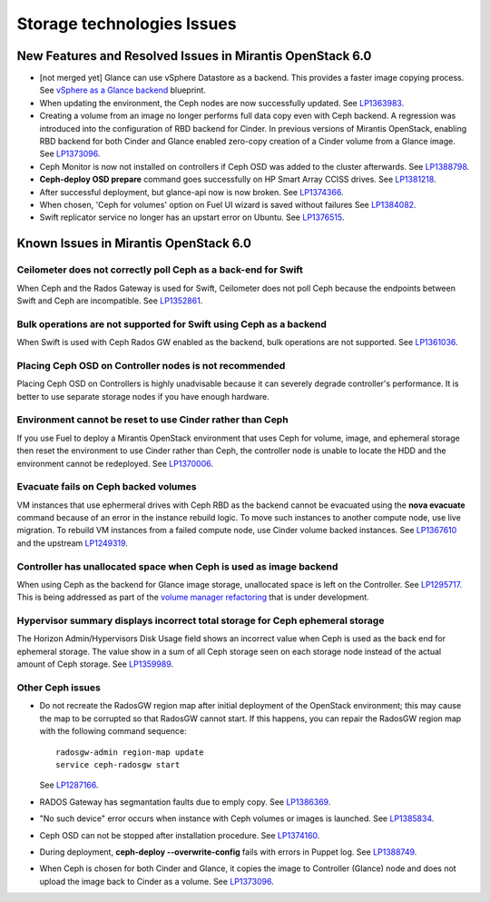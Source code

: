 
.. _storage-rn:

Storage technologies Issues
===========================


New Features and Resolved Issues in Mirantis OpenStack 6.0
----------------------------------------------------------

* [not merged yet]
  Glance can use vSphere Datastore as a backend. This provides
  a faster image copying process.
  See
  `vSphere as a Glance backend <https://blueprints.launchpad.net/fuel/+spec/vsphere-glance-backend>`_ blueprint.

* When updating the environment,
  the Ceph nodes are now successfully updated.
  See `LP1363983 <https://bugs.launchpad.net/fuel/+bug/1363983>`_.

* Creating a volume from an image no longer performs
  full data copy even with Ceph backend.
  A regression was introduced
  into the configuration of RBD backend for Cinder.
  In previous versions of Mirantis OpenStack,
  enabling RBD backend for both Cinder and Glance
  enabled zero-copy creation of a Cinder volume from a Glance image.
  See `LP1373096 <https://bugs.launchpad.net/bugs/1373096>`_.

* Ceph Monitor is now not installed on controllers if Ceph OSD was
  added to the cluster afterwards.
  See `LP1388798 <https://bugs.launchpad.net/bugs/1388798>`_.

* **Ceph-deploy OSD prepare** command goes successfully on HP Smart Array CCISS drives.
  See `LP1381218 <https://bugs.launchpad.net/bugs/1381218>`_.

* After successful deployment, but glance-api now is now broken.
  See `LP1374366 <https://bugs.launchpad.net/bugs/1374366>`_.

* When chosen, 'Ceph for volumes' option on Fuel UI wizard is saved without failures
  See `LP1384082 <https://bugs.launchpad.net/bugs/1384082>`_.

* Swift replicator service no longer has an upstart error
  on Ubuntu.
  See `LP1376515 <https://bugs.launchpad.net/bugs/1376515>`_.

Known Issues in Mirantis OpenStack 6.0
--------------------------------------

Ceilometer does not correctly poll Ceph as a back-end for Swift
+++++++++++++++++++++++++++++++++++++++++++++++++++++++++++++++

When Ceph and the Rados Gateway is used for Swift,
Ceilometer does not poll Ceph
because the endpoints between Swift and Ceph are incompatible.
See `LP1352861 <https://bugs.launchpad.net/bugs/1352861>`_.

Bulk operations are not supported for Swift using Ceph as a backend
+++++++++++++++++++++++++++++++++++++++++++++++++++++++++++++++++++

When Swift is used with Ceph Rados GW enabled as the backend,
bulk operations are not supported.
See `LP1361036 <https://bugs.launchpad.net/bugs/1361036>`_.


Placing Ceph OSD on Controller nodes is not recommended
+++++++++++++++++++++++++++++++++++++++++++++++++++++++

Placing Ceph OSD on Controllers is highly unadvisable because it can severely
degrade controller's performance.
It is better to use separate storage nodes
if you have enough hardware.

Environment cannot be reset to use Cinder rather than Ceph
++++++++++++++++++++++++++++++++++++++++++++++++++++++++++

If you use Fuel to deploy a Mirantis OpenStack environment
that uses Ceph for volume, image, and ephemeral storage
then reset the environment to use Cinder rather than Ceph,
the controller node is unable to locate the HDD
and the environment cannot be redeployed.
See `LP1370006 <https://bugs.launchpad.net/fuel/+bug/1370006>`_.

Evacuate fails on Ceph backed volumes
+++++++++++++++++++++++++++++++++++++

VM instances that use ephermeral drives with Ceph RBD as the backend
cannot be evacuated using the **nova evacuate** command
because of an error in the instance rebuild logic.
To move such instances to another compute node,
use live migration.
To rebuild VM instances from a failed compute node,
use Cinder volume backed instances.
See `LP1367610 <https://bugs.launchpad.net/mos/+bug/1367610>`_
and the upstream `LP1249319 <https://bugs.launchpad.net/nova/+bug/1249319>`_.

Controller has unallocated space when Ceph is used as image backend
+++++++++++++++++++++++++++++++++++++++++++++++++++++++++++++++++++

When using Ceph as the backend for Glance image storage,
unallocated space is left on the Controller.
See `LP1295717 <https://bugs.launchpad.net/bugs/1295717>`_.
This is being addressed as part of the
`volume manager refactoring <https://blueprints.launchpad.net/fuel/+spec/volume-manager-refactoring>`_
that is under development.

Hypervisor summary displays incorrect total storage for Ceph ephemeral storage
++++++++++++++++++++++++++++++++++++++++++++++++++++++++++++++++++++++++++++++

The Horizon Admin/Hypervisors Disk Usage field
shows an incorrect value when Ceph is used as the back end for ephemeral storage.
The value show in a sum of all Ceph storage seen on each storage node
instead of the actual amount of Ceph storage.
See `LP1359989 <https://bugs.launchpad.net/bugs/1359989>`_.

Other Ceph issues
+++++++++++++++++

* Do not recreate the RadosGW region map after initial deployment
  of the OpenStack environment;
  this may cause the map to be corrupted so that RadosGW cannot start.
  If this happens, you can repair the RadosGW region map
  with the following command sequence:
  ::

     radosgw-admin region-map update
     service ceph-radosgw start

  See `LP1287166 <https://bugs.launchpad.net/fuel/+bug/1287166>`_.

* RADOS Gateway has segmantation faults due to emply copy.
  See `LP1386369 <https://bugs.launchpad.net/fuel/+bug/1386369>`_.

* "No such device" error occurs when instance with Ceph volumes or images
  is launched. See `LP1385834 <https://bugs.launchpad.net/fuel/+bug/1385834>`_.

* Ceph OSD can not be stopped after installation procedure.
  See `LP1374160 <https://bugs.launchpad.net/fuel/+bug/1374160>`_.

* During deployment, **ceph-deploy --overwrite-config** fails
  with errors in Puppet log.
  See `LP1388749 <https://bugs.launchpad.net/fuel/+bug/1388749>`_.

* When Ceph is chosen for both Cinder and Glance, it
  copies the image to Controller (Glance) node and does not
  upload the image back to Cinder as a volume.
  See `LP1373096 <https://bugs.launchpad.net/bugs/1373096>`_.
